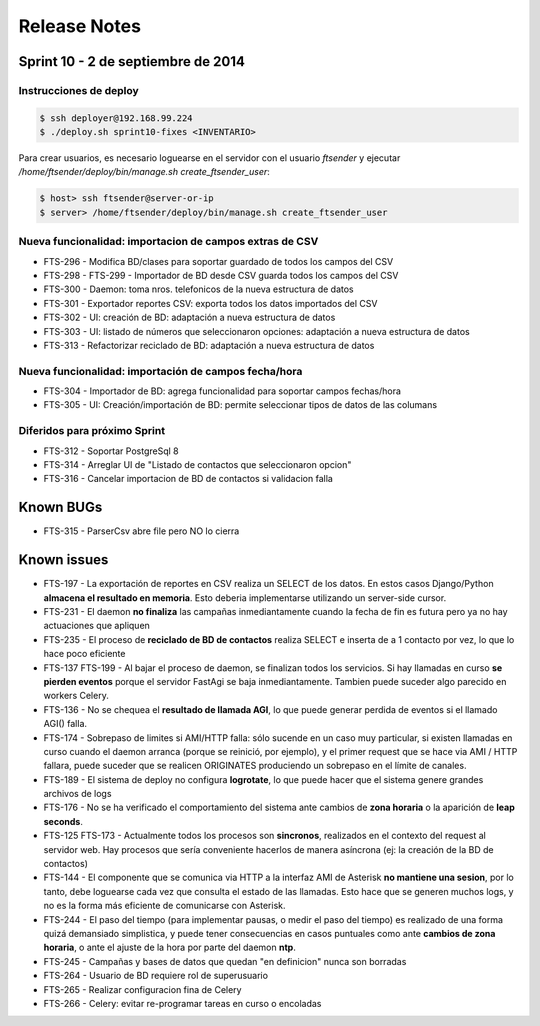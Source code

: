 Release Notes
=============

Sprint 10 - 2 de septiembre de 2014
-----------------------------------


Instrucciones de deploy
.......................


.. code::

    $ ssh deployer@192.168.99.224
    $ ./deploy.sh sprint10-fixes <INVENTARIO>

Para crear usuarios, es necesario loguearse en el servidor con el usuario `ftsender`
y ejecutar `/home/ftsender/deploy/bin/manage.sh create_ftsender_user`:

.. code::

    $ host> ssh ftsender@server-or-ip
    $ server> /home/ftsender/deploy/bin/manage.sh create_ftsender_user


Nueva funcionalidad: importacion de campos extras de CSV
........................................................

* FTS-296 - Modifica BD/clases para soportar guardado de todos los campos del CSV
* FTS-298 - FTS-299 - Importador de BD desde CSV guarda todos los campos del CSV
* FTS-300 - Daemon: toma nros. telefonicos de la nueva estructura de datos
* FTS-301 - Exportador reportes CSV: exporta todos los datos importados del CSV
* FTS-302 - UI: creación de BD: adaptación a nueva estructura de datos
* FTS-303 - UI: listado de números que seleccionaron opciones: adaptación a nueva estructura de datos
* FTS-313 -	Refactorizar reciclado de BD: adaptación a nueva estructura de datos

Nueva funcionalidad: importación de campos fecha/hora
.....................................................

* FTS-304 -	Importador de BD: agrega funcionalidad para soportar campos fechas/hora
* FTS-305 -	UI: Creación/importación de BD: permite seleccionar tipos de datos de las columans

Diferidos para próximo Sprint
.............................

* FTS-312 - Soportar PostgreSql 8
* FTS-314 - Arreglar UI de "Listado de contactos que seleccionaron opcion"
* FTS-316 - Cancelar importacion de BD de contactos si validacion falla 

Known BUGs
----------

* FTS-315 - ParserCsv abre file pero NO lo cierra

Known issues
------------

* FTS-197 - La exportación de reportes en CSV realiza un SELECT de los datos.
  En estos casos Django/Python **almacena el resultado en memoria**. Esto deberia
  implementarse utilizando un server-side cursor.
* FTS-231 - El daemon **no finaliza** las campañas inmediantamente cuando
  la fecha de fin es futura pero ya no hay actuaciones que apliquen
* FTS-235 - El proceso de **reciclado de BD de contactos** realiza SELECT e inserta
  de a 1 contacto por vez, lo que lo hace poco eficiente
* FTS-137 FTS-199 - Al bajar el proceso de daemon, se finalizan todos los servicios.
  Si hay llamadas en curso **se pierden eventos** porque el servidor FastAgi
  se baja inmediantamente. Tambien puede suceder algo parecido en workers Celery.
* FTS-136 - No se chequea el **resultado de llamada AGI**, lo que puede generar perdida
  de eventos si el llamado AGI() falla.
* FTS-174 - Sobrepaso de limites si AMI/HTTP falla: sólo sucende en un caso muy particular,
  si existen llamadas en curso cuando el daemon arranca (porque se reinició, por ejemplo),
  y el primer request que se hace via AMI / HTTP fallara, puede suceder que se realicen
  ORIGINATES produciendo un sobrepaso en el límite de canales.
* FTS-189 - El sistema de deploy no configura **logrotate**, lo que puede
  hacer que el sistema genere grandes archivos de logs
* FTS-176 - No se ha verificado el comportamiento del sistema ante cambios
  de **zona horaria** o la aparición de **leap seconds**.
* FTS-125 FTS-173 - Actualmente todos los procesos son **sincronos**, realizados en el contexto
  del request al servidor web. Hay procesos que sería conveniente hacerlos de
  manera asíncrona (ej: la creación de la BD de contactos)
* FTS-144 - El componente que se comunica via HTTP a la interfaz AMI de Asterisk
  **no mantiene una sesion**, por lo tanto, debe loguearse cada vez que consulta
  el estado de las llamadas. Esto hace que se generen muchos logs, y no es la
  forma más eficiente de comunicarse con Asterisk.
* FTS-244 - El paso del tiempo (para implementar pausas, o medir el paso del tiempo)
  es realizado de una forma quizá demansiado simplistica, y puede tener consecuencias
  en casos puntuales como ante **cambios de zona horaria**, o ante el ajuste de la hora
  por parte del daemon **ntp**.
* FTS-245 - Campañas y bases de datos que quedan "en definicion" nunca son borradas
* FTS-264 - Usuario de BD requiere rol de superusuario
* FTS-265 - Realizar configuracion fina de Celery
* FTS-266 - Celery: evitar re-programar tareas en curso o encoladas
